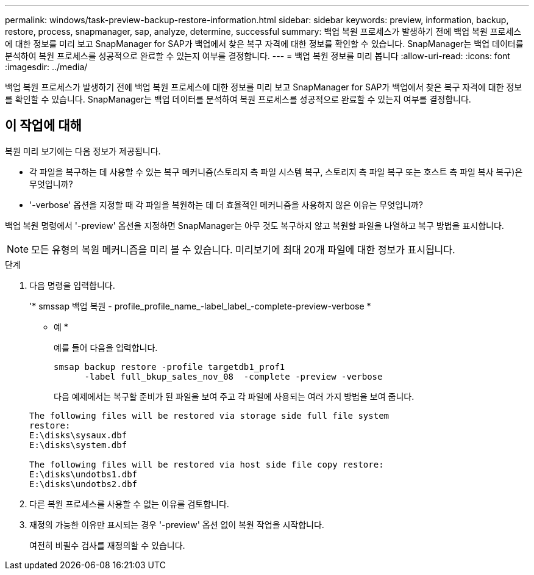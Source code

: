 ---
permalink: windows/task-preview-backup-restore-information.html 
sidebar: sidebar 
keywords: preview, information, backup, restore, process, snapmanager, sap, analyze, determine, successful 
summary: 백업 복원 프로세스가 발생하기 전에 백업 복원 프로세스에 대한 정보를 미리 보고 SnapManager for SAP가 백업에서 찾은 복구 자격에 대한 정보를 확인할 수 있습니다. SnapManager는 백업 데이터를 분석하여 복원 프로세스를 성공적으로 완료할 수 있는지 여부를 결정합니다. 
---
= 백업 복원 정보를 미리 봅니다
:allow-uri-read: 
:icons: font
:imagesdir: ../media/


[role="lead"]
백업 복원 프로세스가 발생하기 전에 백업 복원 프로세스에 대한 정보를 미리 보고 SnapManager for SAP가 백업에서 찾은 복구 자격에 대한 정보를 확인할 수 있습니다. SnapManager는 백업 데이터를 분석하여 복원 프로세스를 성공적으로 완료할 수 있는지 여부를 결정합니다.



== 이 작업에 대해

복원 미리 보기에는 다음 정보가 제공됩니다.

* 각 파일을 복구하는 데 사용할 수 있는 복구 메커니즘(스토리지 측 파일 시스템 복구, 스토리지 측 파일 복구 또는 호스트 측 파일 복사 복구)은 무엇입니까?
* '-verbose' 옵션을 지정할 때 각 파일을 복원하는 데 더 효율적인 메커니즘을 사용하지 않은 이유는 무엇입니까?


백업 복원 명령에서 '-preview' 옵션을 지정하면 SnapManager는 아무 것도 복구하지 않고 복원할 파일을 나열하고 복구 방법을 표시합니다.


NOTE: 모든 유형의 복원 메커니즘을 미리 볼 수 있습니다. 미리보기에 최대 20개 파일에 대한 정보가 표시됩니다.

.단계
. 다음 명령을 입력합니다.
+
'* smssap 백업 복원 - profile_profile_name_-label_label_-complete-preview-verbose *

+
* 예 *

+
예를 들어 다음을 입력합니다.

+
[listing]
----
smsap backup restore -profile targetdb1_prof1
      -label full_bkup_sales_nov_08  -complete -preview -verbose
----
+
다음 예제에서는 복구할 준비가 된 파일을 보여 주고 각 파일에 사용되는 여러 가지 방법을 보여 줍니다.

+
[listing]
----
The following files will be restored via storage side full file system
restore:
E:\disks\sysaux.dbf
E:\disks\system.dbf

The following files will be restored via host side file copy restore:
E:\disks\undotbs1.dbf
E:\disks\undotbs2.dbf
----
. 다른 복원 프로세스를 사용할 수 없는 이유를 검토합니다.
. 재정의 가능한 이유만 표시되는 경우 '-preview' 옵션 없이 복원 작업을 시작합니다.
+
여전히 비필수 검사를 재정의할 수 있습니다.



